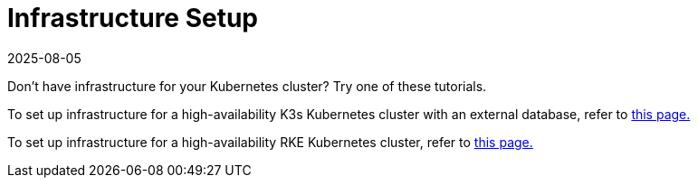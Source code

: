 = Infrastructure Setup
:page-languages: [en, zh]
:revdate: 2025-08-05
:page-revdate: {revdate}

Don't have infrastructure for your Kubernetes cluster? Try one of these tutorials.

To set up infrastructure for a high-availability K3s Kubernetes cluster with an external database, refer to xref:installation-and-upgrade/infrastructure-setup/ha-k3s-kubernetes-cluster.adoc[this page.]

To set up infrastructure for a high-availability RKE Kubernetes cluster, refer to xref:installation-and-upgrade/infrastructure-setup/ha-rke1-kubernetes-cluster.adoc[this page.]
